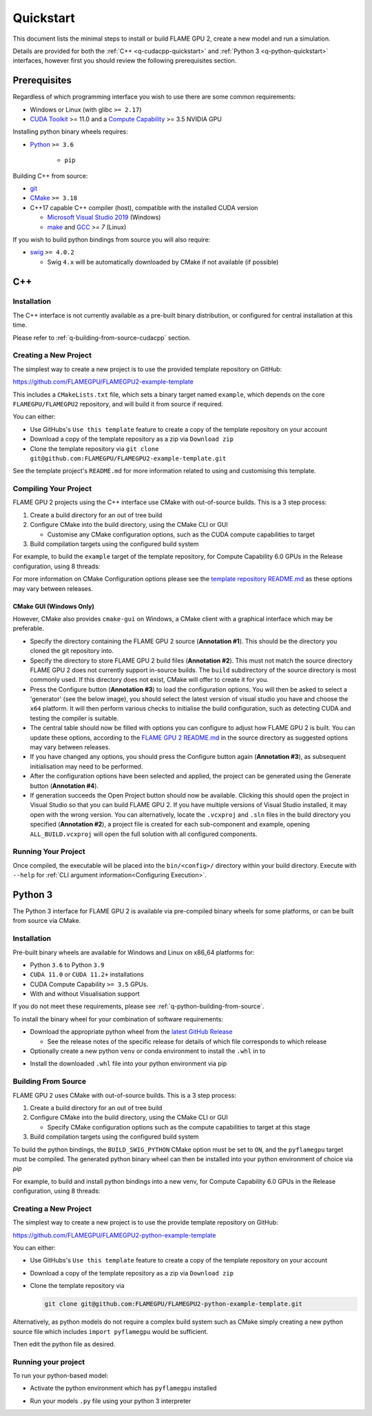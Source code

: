 .. _quickstart:
Quickstart
==========

This document lists the minimal steps to install or build FLAME GPU 2, create a new model and run a simulation.

Details are provided for both the :ref:`C++ <q-cudacpp-quickstart>` and :ref:`Python 3 <q-python-quickstart>` interfaces, however first you should review the following prerequisites section.


.. _quickstart-prerequisites:
Prerequisites
-------------

Regardless of which programming interface you wish to use there are some common requirements:

* Windows or Linux (with glibc ``>= 2.17``)
* `CUDA Toolkit <https://developer.nvidia.com/cuda-downloads>`__ >= 11.0 and a `Compute Capability <https://developer.nvidia.com/cuda-downloads>`__ >= 3.5 NVIDIA GPU

Installing python binary wheels requires:

* `Python <https://www.python.org/>`__ ``>= 3.6``

   * ``pip``

Building C++ from source: 

* `git <https://git-scm.com/>`__
* `CMake <https://cmake.org/download/>`__ ``>= 3.18``
* C++17 capable C++ compiler (host), compatible with the installed CUDA version

  * `Microsoft Visual Studio 2019 <https://visualstudio.microsoft.com/>`__ (Windows)
  * `make <https://www.gnu.org/software/make/>`__ and `GCC <https://gcc.gnu.org/>`__ `>= 7` (Linux)

If you wish to build python bindings from source you will also require:

* `swig <http://www.swig.org/>`__ ``>= 4.0.2``
  
  * Swig ``4.x`` will be automatically downloaded by CMake if not available (if possible)


.. _q-cudacpp-quickstart:

C++
---

Installation
^^^^^^^^^^^^

The C++ interface is not currently available as a pre-built binary distribution, or configured for central installation at this time. 

Please refer to :ref:`q-building-from-source-cudacpp` section.

.. _q-building-from-source-cudacpp:


Creating a New Project
^^^^^^^^^^^^^^^^^^^^^^

The simplest way to create a new project is to use the provided template repository on GitHub: 

https://github.com/FLAMEGPU/FLAMEGPU2-example-template

This includes a ``CMakeLists.txt`` file, which sets a binary target named ``example``, which depends on the core ``FLAMEGPU/FLAMEGPU2`` repository, and will build it from source if required.

You can either:

* Use GitHubs's ``Use this template`` feature to create a copy of the template repository on your account
* Download a copy of the template repository as a zip via ``Download zip``
* Clone the template repository via ``git clone git@github.com:FLAMEGPU/FLAMEGPU2-example-template.git``

See the template project's ``README.md`` for more information related to using and customising this template.

.. _q-compiling flamegpu:
Compiling Your Project
^^^^^^^^^^^^^^^^^^^^^^

FLAME GPU 2 projects using the C++ interface use CMake with out-of-source builds. This is a 3 step process:

1. Create a build directory for an out of tree build
2. Configure CMake into the build directory, using the CMake CLI or GUI
   
   * Customise any CMake configuration options, such as the CUDA compute capabilities to target

3. Build compilation targets using the configured build system


For example, to build the ``example`` target of the template repository, for Compute Capability 6.0 GPUs in the Release configuration, using 8 threads:

.. tabs::

  .. code-tab:: bash Linux

       mkdir -p build && cd build
       cmake .. -DCUDA_ARCH=61 -DCMAKE_BUILD_TYPE=Release
       cmake --build . --target example -j 8
       
  .. code-tab:: bat Windows

     mkdir build && cd build
     cmake .. -A x64 -G "Visual Studio 16 2019" -DCUDA_ARCH=61
     cmake --build . --target example --config Release -j 8

For more information on CMake Configuration options please see the `template repository README.md <https://github.com/FLAMEGPU/FLAMEGPU2-example-template#building-with-cmake>`__ as these options may vary between releases.

CMake GUI (Windows Only)
~~~~~~~~~~~~~~~~~~~~~~~~

However, CMake also provides ``cmake-gui`` on Windows, a CMake client with a graphical interface which may be preferable. 

.. image:: cmake-gui-annotated.png
  :width: 734
  :alt: CMake GUI with numeric annotations
  
* Specify the directory containing the FLAME GPU 2 source (**Annotation #1**). This should be the directory you cloned the git repository into.
* Specify the directory to store FLAME GPU 2 build files (**Annotation #2**). This must not match the source directory FLAME GPU 2 does not currently support in-source builds. The ``build`` subdirectory of the source directory is most commonly used. If this directory does not exist, CMake will offer to create it for you.
* Press the Configure button (**Annotation #3**) to load the configuration options. You will then be asked to select a 'generator' (see the below image), you should select the latest version of visual studio you have and choose the ``x64`` platform. It will then perform various checks to initialise the build configuration, such as detecting CUDA and testing the compiler is suitable.
* The central table should now be filled with options you can configure to adjust how FLAME GPU 2 is built. You can update these options, according to the `FLAME GPU 2 README.md <https://github.com/FLAMEGPU/FLAMEGPU2/#cmake-configuration-options>`__ in the source directory as suggested options may vary between releases.
* If you have changed any options, you should press the Configure button again (**Annotation #3**), as subsequent initialisation may need to be performed.
* After the configuration options have been selected and applied, the project can be generated using the Generate button (**Annotation #4**).
* If generation succeeds the Open Project button should now be available. Clicking this should open the project in Visual Studio so that you can build FLAME GPU 2. If you have multiple versions of Visual Studio installed, it may open with the wrong version. You can alternatively, locate the ``.vcxproj`` and ``.sln`` files in the build directory you specified (**Annotation #2**), a project file is created for each sub-component and example, opening ``ALL_BUILD.vcxproj`` will open the full solution with all configured components.

.. image:: cmake-generator.png
  :width: 504
  :alt: The CMake GUI generator selection dialog.

   
Running Your Project
^^^^^^^^^^^^^^^^^^^^

Once compiled, the executable will be placed into the ``bin/<config>/`` directory within your build directory. Execute with ``--help`` for :ref:`CLI argument information<Configuring Execution>`.

.. tabs::
  .. code-tab:: bash Linux

     cd build
     ./bin/Release/example --help
     
  .. code-tab:: bat Windows

     cd build
     "bin/Release/example" --help


.. _q-python-quickstart:

Python 3
--------

The Python 3 interface for FLAME GPU 2 is available via pre-compiled binary wheels for some platforms, or can be built from source via CMake. 

.. _q-python_installation:

Installation
^^^^^^^^^^^^

Pre-built binary wheels are available for Windows and Linux on x86_64 platforms for:

* Python ``3.6`` to Python ``3.9``
* ``CUDA 11.0`` or ``CUDA 11.2+`` installations
* CUDA Compute Capability ``>= 3.5`` GPUs.
* With and without Visualisation support

If you do not meet these requirements, please see :ref:`q-python-building-from-source`.

To install the binary wheel for your combination of software requirements:

* Download the appropriate python wheel from the `latest GitHub Release <https://github.com/FLAMEGPU/FLAMEGPU2/releases/latest>`__
  
  * See the release notes of the specific release for details of which file corresponds to which release

* Optionally create a new python ``venv`` or conda environment to install the ``.whl`` in to


.. tabs::
  .. code-tab:: bash Linux

     # If using a python venv:
     python3 -m venv venv
     source venv/bin/activate/bash
     
  .. code-tab:: bat Windows

     :: If using a python venv
     python -m venv venv
     call "venv/Scripts/activate.bat"

* Install the downloaded ``.whl`` file into your python environment via pip

.. tabs::
  .. code-tab:: bash Linux

     python3 -m pip install filename.whl
     
  .. code-tab:: bat Windows

     python -m pip install filename.whl

.. _q-python-building-from-source:

Building From Source
^^^^^^^^^^^^^^^^^^^^

FLAME GPU 2 uses CMake with out-of-source builds. This is a 3 step process:

1. Create a build directory for an out of tree build
2. Configure CMake into the build directory, using the CMake CLI or GUI
   
   * Specify CMake configuration options such as the compute capabilities to target at this stage

3. Build compilation targets using the configured build system

To build the python bindings, the ``BUILD_SWIG_PYTHON`` CMake option must be set to ``ON``, and the ``pyflamegpu`` target must be compiled. The generated python binary wheel can then be installed into your python environment of choice via `pip`

For example, to build and install python bindings into a new venv, for Compute Capability 6.0 GPUs in the Release configuration, using 8 threads:


.. tabs::
  .. code-tab:: bash Linux

       # Create and activate your venv
       python3 -m venv venv
       source venv/bin/activate

       # Build the python bindings, producing a .whl
       mkdir -p build && cd build
       cmake .. -DCUDA_ARCH=61 -DBUILD_SWIG_PYTHON=ON -DCMAKE_BUILD_TYPE=Release
       cmake --build . --target pyflamegpu -j 8

       # Install the wheel via pip
       python3 -m pip install lib/Release/python/venv/dist/*.whl
     
  .. code-tab:: bat Windows

       :: Create and activate your venv
       python -m venv venv
       call "venv/Scripts/activate.bat"

       :: Build the python bindings, producing a .whl
       mkdir build && cd build
       cmake .. -A x64 -G "Visual Studio 16 2019" -DCUDA_ARCH=61 -DBUILD_SWIG_PYTHON=ON
       cmake --build . --target pyflamegpu --config Release -j 8

       :: Install the wheel via pip
       python -m pip install lib/Release/python/venv/dist/*.whl



Creating a New Project
^^^^^^^^^^^^^^^^^^^^^^

The simplest way to create a new project is to use the provide template repository on GitHub: 

https://github.com/FLAMEGPU/FLAMEGPU2-python-example-template

You can either:

* Use GitHubs's ``Use this template`` feature to create a copy of the template repository on your account
* Download a copy of the template repository as a zip via ``Download zip``
* Clone the template repository via 
  
  .. code-block:: bash

     git clone git@github.com:FLAMEGPU/FLAMEGPU2-python-example-template.git

Alternatively, as python models do not require a complex build system such as CMake simply creating a new python source file which includes ``import pyflamegpu`` would be sufficient.


Then edit the python file as desired.

Running your project
^^^^^^^^^^^^^^^^^^^^

To run your python-based model:

* Activate the python environment which has ``pyflamegpu`` installed

.. tabs::
  .. code-tab:: bash Linux

      # Assuming a python venv was created in the current directory, named venv
      source venv/bin/bash/activate
     
  .. code-tab:: bat Windows

      :: Assuming a python venv was created in the current directory, named venv
      call "venv/Scripts/activate.bat"

* Run your models ``.py`` file using your python 3 interpreter

.. tabs::
  .. code-tab:: bash Linux

      # Assuming the main python file for your model is called model.py
      # Use --help for Usage instructions
      python3 model.py --help
     
  .. code-tab:: bat Windows

      :: Assuming the main python file for your model is called model.py
      :: Use --help for Usage instructions
      python model.py --help
